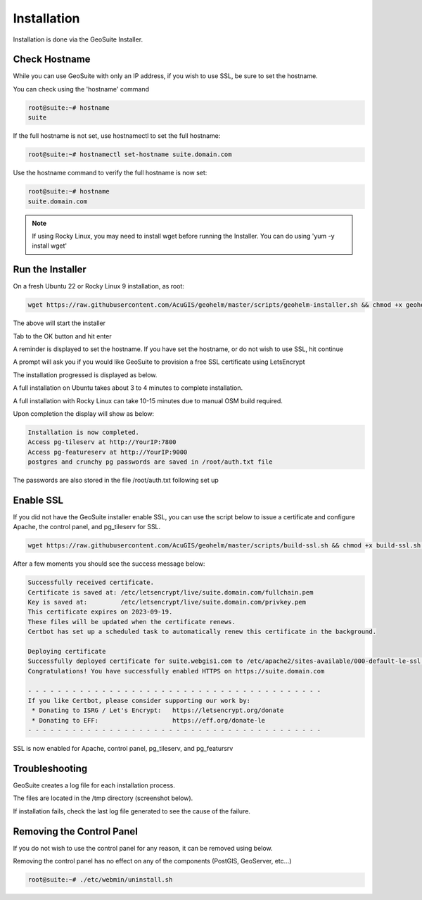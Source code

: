 ************
Installation
************

Installation is done via the GeoSuite Installer.

Check Hostname
------------------------

While you can use GeoSuite with only an IP address, if you wish to use SSL, be sure to set the hostname.

You can check using the 'hostname' command

.. code-block:: console
   
   root@suite:~# hostname
   suite



If the full hostname is not set, use hostnamectl to set the full hostname:

.. code-block:: console

   root@suite:~# hostnamectl set-hostname suite.domain.com

Use the hostname command to verify the full hostname is now set:

.. code-block:: console

   root@suite:~# hostname
   suite.domain.com

.. Note::  If using Rocky Linux, you may need to install wget before running the Installer.  You can do using 'yum -y install wget'



Run the Installer
------------------------

On a fresh Ubuntu 22 or Rocky Linux 9 installation, as root:

.. code-block:: console
   
   wget https://raw.githubusercontent.com/AcuGIS/geohelm/master/scripts/geohelm-installer.sh && chmod +x geohelm-installer.sh && ./geohelm-installer.sh
    
The above will start the installer

.. image:: _static/geosuite-installer-screen-1.png


.. image:: _static/spacer.png


Tab to the OK button and hit enter

.. image:: _static/geosuite-installer-screen-2.png

.. image:: _static/spacer.png


A reminder is displayed to set the hostname.  If you have set the hostname, or do not wish to use SSL, hit continue

.. image:: _static/geosuite-installer-screen-3.png

.. image:: _static/spacer.png


A prompt will ask you if you would like GeoSuite to provision a free SSL certificate using LetsEncrypt

.. image:: _static/ssl-option.png

.. image:: _static/spacer.png



The installation progressed is displayed as below.

.. image:: _static/geosuite-installer-screen-5.png

.. image:: _static/spacer.png


A full installation on Ubuntu takes about 3 to 4 minutes to complete installation.

A full installation with Rocky Linux can take 10-15 minutes due to manual OSM build required.

Upon completion the display will show as below:

.. code-block:: console

        Installation is now completed.
        Access pg-tileserv at http://YourIP:7800
        Access pg-featureserv at http://YourIP:9000
        postgres and crunchy pg passwords are saved in /root/auth.txt file
        

The passwords are also stored in the file /root/auth.txt following set up


Enable SSL
------------------------

If you did not have the GeoSuite installer enable SSL, you can use the script below to issue a certificate and configure Apache, the control panel, and pg_tileserv for SSL.

.. code-block:: console

   wget https://raw.githubusercontent.com/AcuGIS/geohelm/master/scripts/build-ssl.sh && chmod +x build-ssl.sh && ./build-ssl

After a few moments you should see the success message below:

.. code-block:: console

   Successfully received certificate.
   Certificate is saved at: /etc/letsencrypt/live/suite.domain.com/fullchain.pem
   Key is saved at:         /etc/letsencrypt/live/suite.domain.com/privkey.pem
   This certificate expires on 2023-09-19.
   These files will be updated when the certificate renews.
   Certbot has set up a scheduled task to automatically renew this certificate in the background.

   Deploying certificate
   Successfully deployed certificate for suite.webgis1.com to /etc/apache2/sites-available/000-default-le-ssl.conf
   Congratulations! You have successfully enabled HTTPS on https://suite.domain.com

   - - - - - - - - - - - - - - - - - - - - - - - - - - - - - - - - - - - - - - - -
   If you like Certbot, please consider supporting our work by:
    * Donating to ISRG / Let's Encrypt:   https://letsencrypt.org/donate
    * Donating to EFF:                    https://eff.org/donate-le
   - - - - - - - - - - - - - - - - - - - - - - - - - - - - - - - - - - - - - - - -

SSL is now enabled for Apache, control panel, pg_tileserv, and pg_featursrv


Troubleshooting
------------------------

GeoSuite creates a log file for each installation process.

The files are located in the /tmp directory (screenshot below).

If installation fails, check the last log file generated to see the cause of the failure.

.. image:: _static/install-log.png

.. image:: _static/spacer.png


Removing the Control Panel
-------------------------

If you do not wish to use the control panel for any reason, it can be removed using below.

Removing the control panel has no effect on any of the components (PostGIS, GeoServer, etc...)

.. code-block:: console
   
   root@suite:~# ./etc/webmin/uninstall.sh
  






